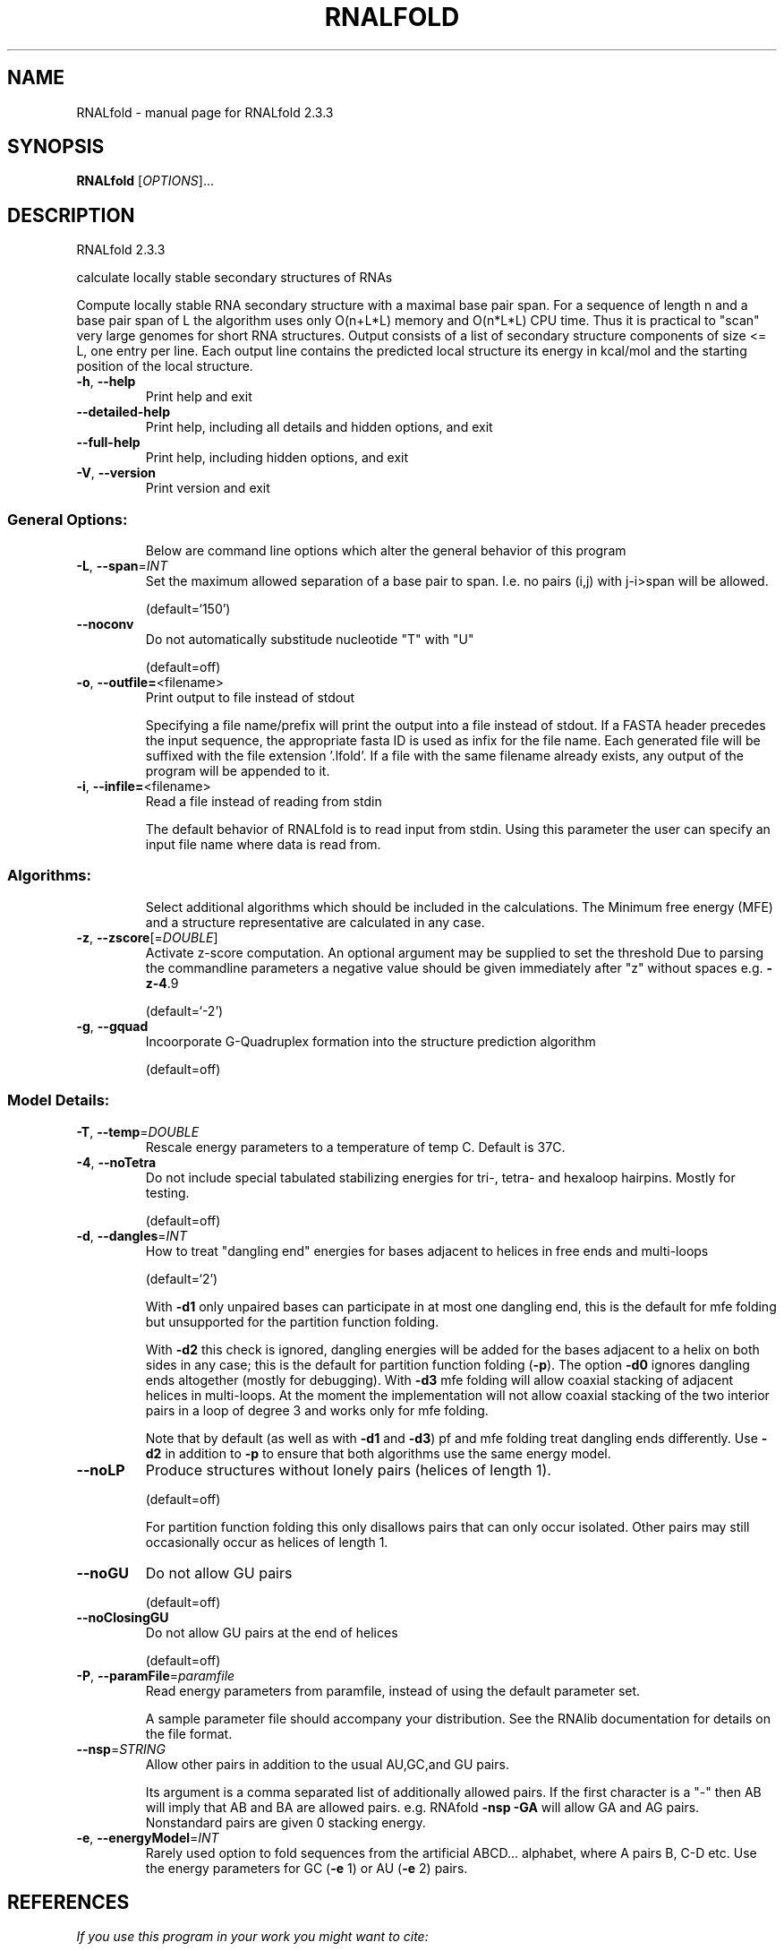 .\" DO NOT MODIFY THIS FILE!  It was generated by help2man 1.47.4.
.TH RNALFOLD "1" "January 2017" "RNALfold 2.3.3" "User Commands"
.SH NAME
RNALfold \- manual page for RNALfold 2.3.3
.SH SYNOPSIS
.B RNALfold
[\fI\,OPTIONS\/\fR]...
.SH DESCRIPTION
RNALfold 2.3.3
.PP
calculate locally stable secondary structures of RNAs
.PP
Compute locally stable RNA secondary structure with a maximal base pair span.
For a sequence of length n and a base pair span of L the algorithm uses only
O(n+L*L) memory and O(n*L*L) CPU time. Thus it is practical to "scan" very
large genomes for short RNA structures.
Output consists of a list of secondary structure components of size <= L, one
entry per line. Each output line contains the predicted local structure its
energy in kcal/mol and the starting position of the local structure.
.TP
\fB\-h\fR, \fB\-\-help\fR
Print help and exit
.TP
\fB\-\-detailed\-help\fR
Print help, including all details and hidden
options, and exit
.TP
\fB\-\-full\-help\fR
Print help, including hidden options, and exit
.TP
\fB\-V\fR, \fB\-\-version\fR
Print version and exit
.SS "General Options:"
.IP
Below are command line options which alter the general behavior of this
program
.TP
\fB\-L\fR, \fB\-\-span\fR=\fI\,INT\/\fR
Set the maximum allowed separation of a base pair
to span. I.e. no pairs (i,j) with j\-i>span will
be allowed.
.IP
(default=`150')
.TP
\fB\-\-noconv\fR
Do not automatically substitude nucleotide "T"
with "U"
.IP
(default=off)
.TP
\fB\-o\fR, \fB\-\-outfile=\fR<filename>
Print output to file instead of stdout
.IP
Specifying a file name/prefix will print the output into a file instead of
stdout. If a FASTA header precedes the input sequence, the appropriate fasta
ID is used as infix for the file name. Each generated file will be suffixed
with the file extension '.lfold'. If a file with the same filename already
exists, any output of the program will be appended to it.
.TP
\fB\-i\fR, \fB\-\-infile=\fR<filename>
Read a file instead of reading from stdin
.IP
The default behavior of RNALfold is to read input from stdin. Using this
parameter the user can specify an input file name where data is read from.
.SS "Algorithms:"
.IP
Select additional algorithms which should be included in the calculations.
The Minimum free energy (MFE) and a structure representative are calculated
in any case.
.TP
\fB\-z\fR, \fB\-\-zscore\fR[=\fI\,DOUBLE\/\fR]
Activate z\-score computation. An optional argument
may be supplied to set the threshold
Due to parsing the commandline parameters a
negative value should be given immediately after
"z" without spaces e.g. \fB\-z\-4\fR.9
.IP
(default=`\-2')
.TP
\fB\-g\fR, \fB\-\-gquad\fR
Incoorporate G\-Quadruplex formation into the
structure prediction algorithm
.IP
(default=off)
.SS "Model Details:"
.TP
\fB\-T\fR, \fB\-\-temp\fR=\fI\,DOUBLE\/\fR
Rescale energy parameters to a temperature of temp
C. Default is 37C.
.TP
\fB\-4\fR, \fB\-\-noTetra\fR
Do not include special tabulated stabilizing
energies for tri\-, tetra\- and hexaloop hairpins.
Mostly for testing.
.IP
(default=off)
.TP
\fB\-d\fR, \fB\-\-dangles\fR=\fI\,INT\/\fR
How to treat "dangling end" energies for bases
adjacent to helices in free ends and multi\-loops
.IP
(default=`2')
.IP
With \fB\-d1\fR only unpaired bases can participate in at most one dangling end,
this is the default for mfe folding but unsupported for the partition
function folding.
.IP
With \fB\-d2\fR this check is ignored, dangling energies will be added for the bases
adjacent to a helix on both sides in any case; this is the default for
partition function folding (\fB\-p\fR).
The option \fB\-d0\fR ignores dangling ends altogether (mostly for debugging).
With \fB\-d3\fR mfe folding will allow coaxial stacking of adjacent helices in
multi\-loops. At the moment the implementation will not allow coaxial stacking
of the two interior pairs in a loop of degree 3 and works only for mfe
folding.
.IP
Note that by default (as well as with \fB\-d1\fR and \fB\-d3\fR) pf and mfe folding treat
dangling ends differently. Use \fB\-d2\fR in addition to \fB\-p\fR to ensure that both
algorithms use the same energy model.
.TP
\fB\-\-noLP\fR
Produce structures without lonely pairs (helices
of length 1).
.IP
(default=off)
.IP
For partition function folding this only disallows pairs that can only occur
isolated. Other pairs may still occasionally occur as helices of length 1.
.TP
\fB\-\-noGU\fR
Do not allow GU pairs
.IP
(default=off)
.TP
\fB\-\-noClosingGU\fR
Do not allow GU pairs at the end of helices
.IP
(default=off)
.TP
\fB\-P\fR, \fB\-\-paramFile\fR=\fI\,paramfile\/\fR
Read energy parameters from paramfile, instead of
using the default parameter set.
.IP
A sample parameter file should accompany your distribution.
See the RNAlib documentation for details on the file format.
.TP
\fB\-\-nsp\fR=\fI\,STRING\/\fR
Allow other pairs in addition to the usual
AU,GC,and GU pairs.
.IP
Its argument is a comma separated list of additionally allowed pairs. If the
first character is a "\-" then AB will imply that AB and BA are allowed
pairs.
e.g. RNAfold \fB\-nsp\fR \fB\-GA\fR  will allow GA and AG pairs. Nonstandard pairs are
given 0 stacking energy.
.TP
\fB\-e\fR, \fB\-\-energyModel\fR=\fI\,INT\/\fR
Rarely used option to fold sequences from the
artificial ABCD... alphabet, where A pairs B,
C\-D etc.  Use the energy parameters for GC (\fB\-e\fR
1) or AU (\fB\-e\fR 2) pairs.
.SH REFERENCES
.I If you use this program in your work you might want to cite:

R. Lorenz, S.H. Bernhart, C. Hoener zu Siederdissen, H. Tafer, C. Flamm, P.F. Stadler and I.L. Hofacker (2011),
"ViennaRNA Package 2.0",
Algorithms for Molecular Biology: 6:26 

I.L. Hofacker, W. Fontana, P.F. Stadler, S. Bonhoeffer, M. Tacker, P. Schuster (1994),
"Fast Folding and Comparison of RNA Secondary Structures",
Monatshefte f. Chemie: 125, pp 167-188

I.L. Hofacker, B. Priwitzer, and P.F. Stadler (2004),
"Prediction of Locally Stable RNA Secondary Structures for Genome-Wide Surveys",
Bioinformatics: 20, pp 186-190

M. Zuker, P. Stiegler (1981),
"Optimal computer folding of large RNA sequences using thermodynamic and auxiliary information",
Nucl Acid Res: 9, pp 133-148

J.S. McCaskill (1990),
"The equilibrium partition function and base pair binding probabilities for RNA secondary structures",
Biopolymers: 29, pp 1105-1119


.I The energy parameters are taken from:

D.H. Mathews, M.D. Disney, D. Matthew, J.L. Childs, S.J. Schroeder, J. Susan, M. Zuker, D.H. Turner (2004),
"Incorporating chemical modification constraints into a dynamic programming algorithm for prediction of RNA secondary structure",
Proc. Natl. Acad. Sci. USA: 101, pp 7287-7292

D.H Turner, D.H. Mathews (2009),
"NNDB: The nearest neighbor parameter database for predicting stability of nucleic acid secondary structure",
Nucleic Acids Research: 38, pp 280-282
.SH AUTHOR

Ivo L Hofacker, Peter F Stadler, Ronny Lorenz
.SH "REPORTING BUGS"

If in doubt our program is right, nature is at fault.
Comments should be sent to rna@tbi.univie.ac.at.
.SH "SEE ALSO"

RNAplfold(1)
